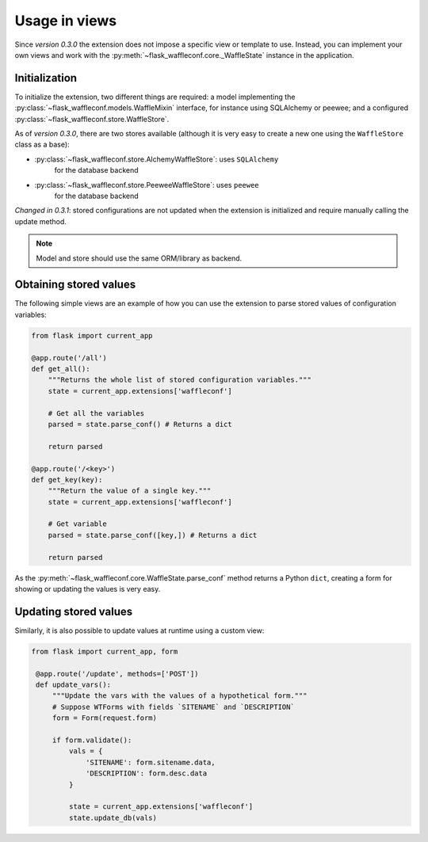 Usage in views
==============

Since *version 0.3.0* the extension does not impose a specific view or template
to use. Instead, you can implement your own views and work with the
:py:meth:`~flask_waffleconf.core._WaffleState` instance in the application.

Initialization
--------------

To initialize the extension, two different things are required: a model
implementing the :py:class:`~flask_waffleconf.models.WaffleMixin` interface,
for instance using SQLAlchemy or peewee; and a configured
:py:class:`~flask_waffleconf.store.WaffleStore`.

As of *version 0.3.0*, there are two stores available (although it is very easy
to create a new one using the ``WaffleStore`` class as a base):

- :py:class:`~flask_waffleconf.store.AlchemyWaffleStore`: uses ``SQLAlchemy``
    for the database backend
- :py:class:`~flask_waffleconf.store.PeeweeWaffleStore`: uses ``peewee``
    for the database backend

*Changed in 0.3.1*: stored configurations are not updated when the extension is
initialized and require manually calling the update method.

.. note::
   Model and store should use the same ORM/library as backend.

Obtaining stored values
-----------------------

The following simple views are an example of how you can use the extension to
parse stored values of configuration variables:

.. code-block:: python

    from flask import current_app

    @app.route('/all')
    def get_all():
        """Returns the whole list of stored configuration variables."""
        state = current_app.extensions['waffleconf']

        # Get all the variables
        parsed = state.parse_conf() # Returns a dict

        return parsed

    @app.route('/<key>')
    def get_key(key):
        """Return the value of a single key."""
        state = current_app.extensions['waffleconf']

        # Get variable
        parsed = state.parse_conf([key,]) # Returns a dict

        return parsed

As the :py:meth:`~flask_waffleconf.core.WaffleState.parse_conf` method returns
a Python ``dict``, creating a form for showing or updating the values is very
easy.

Updating stored values
----------------------

Similarly, it is also possible to update values at runtime using a custom view:

.. code-block:: python

   from flask import current_app, form

    @app.route('/update', methods=['POST'])
    def update_vars():
        """Update the vars with the values of a hypothetical form."""
        # Suppose WTForms with fields `SITENAME` and `DESCRIPTION`
        form = Form(request.form)

        if form.validate():
            vals = {
                'SITENAME': form.sitename.data,
                'DESCRIPTION': form.desc.data
            }

            state = current_app.extensions['waffleconf']
            state.update_db(vals)
